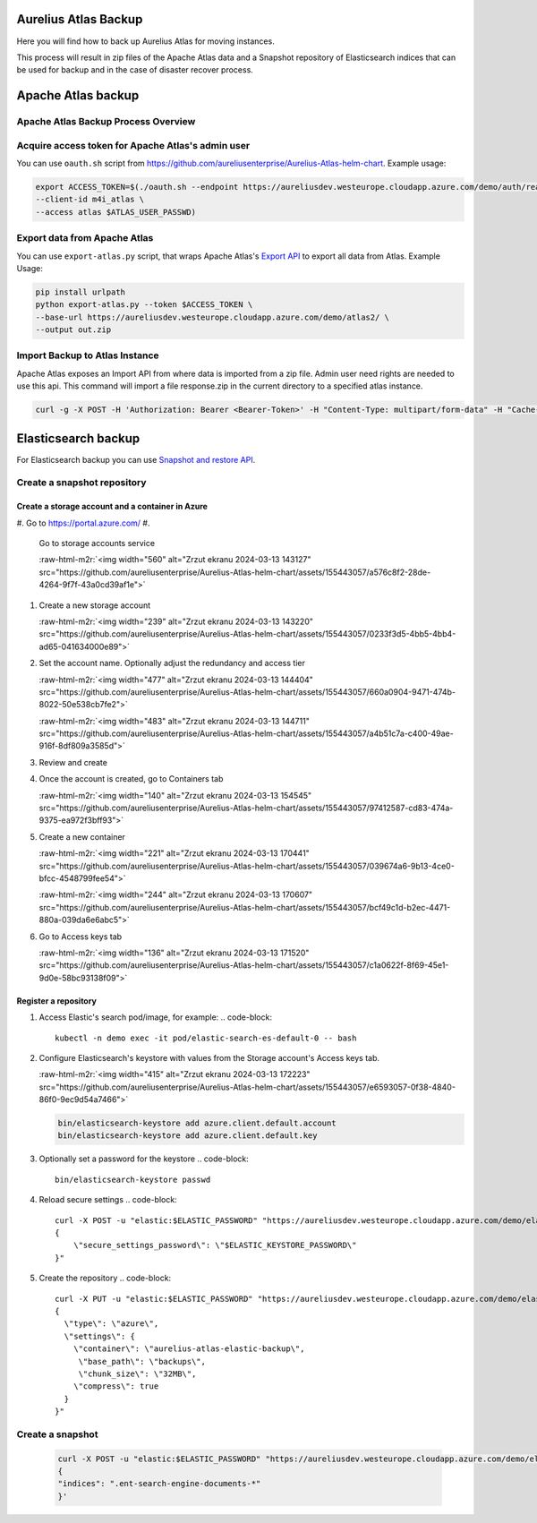 .. role:: raw-html-m2r(raw)
   :format: html


Aurelius Atlas Backup
=====================

Here you will find how to back up Aurelius Atlas for moving instances.

This process will result in zip files of the Apache Atlas data and a Snapshot repository of Elasticsearch indices that can be used for backup and in the case of disaster recover process. 

Apache Atlas backup
===================

Apache Atlas Backup Process Overview
------------------------------------


.. image:: backup-overview.png
   :target: backup-overview.png
   :alt: img_2.png


Acquire access token for Apache Atlas's admin user
--------------------------------------------------

You can use ``oauth.sh`` script from https://github.com/aureliusenterprise/Aurelius-Atlas-helm-chart. Example usage:

.. code-block::

   export ACCESS_TOKEN=$(./oauth.sh --endpoint https://aureliusdev.westeurope.cloudapp.azure.com/demo/auth/realms/m4i/protocol/openid-connect/token \
   --client-id m4i_atlas \
   --access atlas $ATLAS_USER_PASSWD)

Export data from Apache Atlas
-----------------------------

You can use ``export-atlas.py`` script, that wraps Apache Atlas's `Export API <https://atlas.apache.org/index.html#/ExportAPI>`_ to export all data from Atlas. Example Usage:

.. code-block::

   pip install urlpath
   python export-atlas.py --token $ACCESS_TOKEN \
   --base-url https://aureliusdev.westeurope.cloudapp.azure.com/demo/atlas2/ \
   --output out.zip

Import Backup to Atlas Instance
-------------------------------

Apache Atlas exposes an Import API from where data is imported from a zip file.
Admin user need rights are needed to use this api.
This command will import a file response.zip in the current directory to a specified atlas instance.

.. code-block:: bash

   curl -g -X POST -H 'Authorization: Bearer <Bearer-Token>' -H "Content-Type: multipart/form-data" -H "Cache-Control: no-cache" -F data=@response.zip <apache-atlas-url>/api/atlas/admin/import

Elasticsearch backup
====================

For Elasticsearch backup you can use `Snapshot and restore API <https://www.elastic.co/guide/en/elasticsearch/reference/current/snapshot-restore.html>`_.

Create a snapshot repository
----------------------------

Create a storage account and a container in Azure
^^^^^^^^^^^^^^^^^^^^^^^^^^^^^^^^^^^^^^^^^^^^^^^^^


#. Go to https://portal.azure.com/
#. 
   Go to storage accounts service 

   :raw-html-m2r:`<img width="560" alt="Zrzut ekranu 2024-03-13 143127" src="https://github.com/aureliusenterprise/Aurelius-Atlas-helm-chart/assets/155443057/a576c8f2-28de-4264-9f7f-43a0cd39af1e">`

#. 
   Create a new storage account 

   :raw-html-m2r:`<img width="239" alt="Zrzut ekranu 2024-03-13 143220" src="https://github.com/aureliusenterprise/Aurelius-Atlas-helm-chart/assets/155443057/0233f3d5-4bb5-4bb4-ad65-041634000e89">`

#. 
   Set the account name. Optionally adjust the redundancy and access tier 

   :raw-html-m2r:`<img width="477" alt="Zrzut ekranu 2024-03-13 144404" src="https://github.com/aureliusenterprise/Aurelius-Atlas-helm-chart/assets/155443057/660a0904-9471-474b-8022-50e538cb7fe2">`

   :raw-html-m2r:`<img width="483" alt="Zrzut ekranu 2024-03-13 144711" src="https://github.com/aureliusenterprise/Aurelius-Atlas-helm-chart/assets/155443057/a4b51c7a-c400-49ae-916f-8df809a3585d">`

#. 
   Review and create

#. 
   Once the account is created, go to Containers tab 

   :raw-html-m2r:`<img width="140" alt="Zrzut ekranu 2024-03-13 154545" src="https://github.com/aureliusenterprise/Aurelius-Atlas-helm-chart/assets/155443057/97412587-cd83-474a-9375-ea972f3bff93">`

#. 
   Create a new container 

   :raw-html-m2r:`<img width="221" alt="Zrzut ekranu 2024-03-13 170441" src="https://github.com/aureliusenterprise/Aurelius-Atlas-helm-chart/assets/155443057/039674a6-9b13-4ce0-bfcc-4548799fee54">`

   :raw-html-m2r:`<img width="244" alt="Zrzut ekranu 2024-03-13 170607" src="https://github.com/aureliusenterprise/Aurelius-Atlas-helm-chart/assets/155443057/bcf49c1d-b2ec-4471-880a-039da6e6abc5">`

#. 
   Go to Access keys tab 

   :raw-html-m2r:`<img width="136" alt="Zrzut ekranu 2024-03-13 171520" src="https://github.com/aureliusenterprise/Aurelius-Atlas-helm-chart/assets/155443057/c1a0622f-8f69-45e1-9d0e-58bc93138f09">`

Register a repository
^^^^^^^^^^^^^^^^^^^^^


#. Access Elastic's search pod/image, for example:
   .. code-block::

      kubectl -n demo exec -it pod/elastic-search-es-default-0 -- bash

#. 
   Configure Elasticsearch's keystore with values from the Storage account's Access keys tab.

   :raw-html-m2r:`<img width="415" alt="Zrzut ekranu 2024-03-13 172223" src="https://github.com/aureliusenterprise/Aurelius-Atlas-helm-chart/assets/155443057/e6593057-0f38-4840-86f0-9ec9d54a7466">`

   .. code-block::

      bin/elasticsearch-keystore add azure.client.default.account
      bin/elasticsearch-keystore add azure.client.default.key

#. Optionally set a password for the keystore
   .. code-block::

      bin/elasticsearch-keystore passwd

#. Reload secure settings
   .. code-block::

      curl -X POST -u "elastic:$ELASTIC_PASSWORD" "https://aureliusdev.westeurope.cloudapp.azure.com/demo/elastic/_nodes/reload_secure_settings?pretty" -H 'Content-Type: application/json' -d "
      {
          \"secure_settings_password\": \"$ELASTIC_KEYSTORE_PASSWORD\"
      }"

#. Create the repository
   .. code-block::

      curl -X PUT -u "elastic:$ELASTIC_PASSWORD" "https://aureliusdev.westeurope.cloudapp.azure.com/demo/elastic/_snapshot/demo_backup?pretty" -H 'Content-Type: application/json' -d "
      {
        \"type\": \"azure\",
        \"settings\": {
          \"container\": \"aurelius-atlas-elastic-backup\",
           \"base_path\": \"backups\",
           \"chunk_size\": \"32MB\",
          \"compress\": true
        }
      }"

Create a snapshot
-----------------

   .. code-block::

      curl -X POST -u "elastic:$ELASTIC_PASSWORD" "https://aureliusdev.westeurope.cloudapp.azure.com/demo/elastic/_snapshot/demo_backup/snapshot_2" -H 'Content-Type: application/json' -d '
      {
      "indices": ".ent-search-engine-documents-*"
      }'
